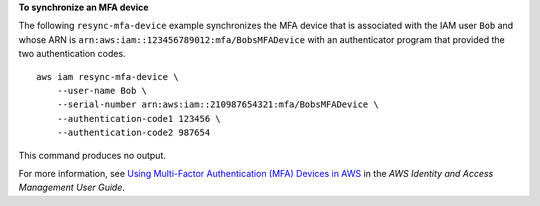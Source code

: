 **To synchronize an MFA device**

The following ``resync-mfa-device`` example synchronizes the MFA device that is associated with the IAM user ``Bob`` and whose ARN is ``arn:aws:iam::123456789012:mfa/BobsMFADevice`` with an authenticator program that provided the two authentication codes. ::

    aws iam resync-mfa-device \
        --user-name Bob \
        --serial-number arn:aws:iam::210987654321:mfa/BobsMFADevice \
        --authentication-code1 123456 \
        --authentication-code2 987654

This command produces no output.

For more information, see `Using Multi-Factor Authentication (MFA) Devices in AWS <https://docs.aws.amazon.com/IAM/latest/UserGuide/id_credentials_mfa.html>`__ in the *AWS Identity and Access Management User Guide*.